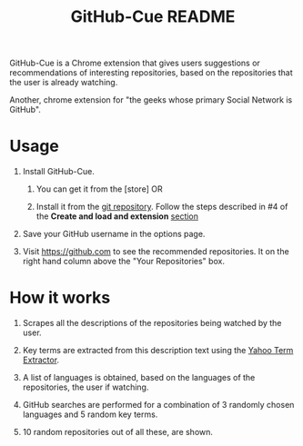 #+TITLE: GitHub-Cue README
#+OPTIONS: toc:nil num:nil 

GitHub-Cue is a Chrome extension that gives users suggestions or
recommendations of interesting repositories, based on the repositories
that the user is already watching. 

Another, chrome extension for "the geeks whose primary Social Network
is GitHub".  


* Usage

  1. Install GitHub-Cue.

     1. You can get it from the [store]  OR 

     2. Install it from the [[https://github.com/punchagan/github-cue][git repository]].  Follow the steps described
        in #4 of the *Create and load and extension* [[http://code.google.com/chrome/extensions/getstarted.html][section]]
       
  2. Save your GitHub username in the options page. 

  3. Visit https://github.com to see the recommended repositories.  It
     on the right hand column above the "Your Repositories" box.

* How it works

  1. Scrapes all the descriptions of the repositories being watched
     by the user.

  2. Key terms are extracted from this description text using the
     [[http://developer.yahoo.com/search/content/V1/termExtraction.html][Yahoo Term Extractor]].

  3. A list of languages is obtained, based on the languages of the
     repositories, the user if watching.

  4. GitHub searches are performed for a combination of 3 randomly
     chosen languages and 5 random key terms.

  5. 10 random repositories out of all these, are shown. 

